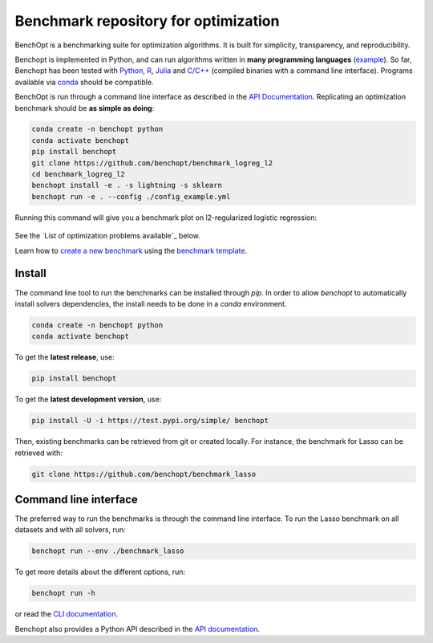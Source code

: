 Benchmark repository for optimization
=====================================

|Test Status| |Python 3.6+| |codecov|

BenchOpt is a benchmarking suite for optimization algorithms.
It is built for simplicity, transparency, and reproducibility.

Benchopt is implemented in Python, and can run algorithms
written in **many programming languages**
(`example <https://benchopt.github.io/auto_examples/plot_run_benchmark_python_R.html>`_).
So far, Benchopt has been tested with `Python <https://www.python.org/>`_,
`R <https://www.r-project.org/>`_, `Julia <https://julialang.org/>`_
and `C/C++ <https://isocpp.org/>`_ (compiled binaries with a command line interface).
Programs available via
`conda <https://docs.conda.io/en/latest/>`_ should be compatible.

BenchOpt is run through a command line interface as described
in the `API Documentation <https://benchopt.github.io/api.html>`_.
Replicating an optimization benchmark should
be **as simple as doing**:

.. code-block::

   conda create -n benchopt python
   conda activate benchopt
   pip install benchopt
   git clone https://github.com/benchopt/benchmark_logreg_l2
   cd benchmark_logreg_l2
   benchopt install -e . -s lightning -s sklearn
   benchopt run -e . --config ./config_example.yml

Running this command will give you a benchmark plot on l2-regularized
logistic regression:

.. figure:: https://benchopt.github.io/_images/sphx_glr_plot_run_benchmark_001.png
   :target: how.html
   :align: center
   :scale: 80%

See the `List of optimization problems available`_ below.

Learn how to `create a new benchmark <https://benchopt.github.io/how.html>`_
using the `benchmark template <https://github.com/benchopt/template_benchmark>`_.

Install
--------

The command line tool to run the benchmarks can be installed through `pip`. In order to allow `benchopt`
to automatically install solvers dependencies, the install needs to be done in a `conda` environment.


.. code-block::

    conda create -n benchopt python
    conda activate benchopt

To get the **latest release**, use:

.. code-block::

    pip install benchopt

To get the **latest development version**, use:

.. code-block::

    pip install -U -i https://test.pypi.org/simple/ benchopt

Then, existing benchmarks can be retrieved from git or created locally.
For instance, the benchmark for Lasso can be retrieved with:

.. code-block::

    git clone https://github.com/benchopt/benchmark_lasso


Command line interface
----------------------

The preferred way to run the benchmarks is through the command line interface.
To run the Lasso benchmark on all datasets and with all solvers, run:

.. code-block::

    benchopt run --env ./benchmark_lasso

To get more details about the different options, run:

.. code-block::

    benchopt run -h

or read the `CLI documentation <https://benchopt.github.io/cli.html>`_.

Benchopt also provides a Python API described in the
`API documentation <https://benchopt.github.io/api.html>`_.

.. list-table:: Available optimization problems
   :widths: 80 20
   :header-rows: 1

   * - Problem
     - Build Status
   * - `Ordinary Least Squares (OLS) <https://github.com/benchopt/benchmark_ols>`_
     - `Ordinary Least Squares (OLS) <https://github.com/benchopt/benchmark_ols>`_
     - `Non-Negative Least Squares (NNLS) <https://github.com/benchopt/benchmark_nnls>`_
     - `LASSO: L1-regularized least squares <https://github.com/benchopt/benchmark_lasso>`_
     - `L2-regularized logistic regression <https://github.com/benchopt/benchmark_logreg_l2>`_
     - `L1-regularized logistic regression <https://github.com/benchopt/benchmark_logreg_l1>`_
     - `L2-regularized Huber regression <https://github.com/benchopt/benchmark_huber_l2>`_
     - `L1-regularized quantile regression <https://github.com/benchopt/benchmark_quantile_regression>`_
     - `Linear SVM for binary classification <https://github.com/benchopt/benchmark_linear_svm_binary_classif_no_intercept>`_
     - `Linear ICA <https://github.com/benchopt/benchmark_linear_ica>`_
   * - |Build Status OLS|
     - |Build Status NNLS|
     - |Build Status Lasso|
     - |Build Status LogRegL2|
     - |Build Status LogRegL1|
     - |Build Status HuberL2|
     - |Build Status QuantileRegL1|
     - |Build Status LinearSVM|
     - |Build Status LinearICA|


.. |Test Status| image:: https://github.com/benchopt/benchopt/actions/workflows/test.yml/badge.svg
   :target: https://github.com/benchopt/benchopt/actions/workflows/test.yml
.. |Python 3.6+| image:: https://img.shields.io/badge/python-3.6%2B-blue
   :target: https://www.python.org/downloads/release/python-360/
.. |codecov| image:: https://codecov.io/gh/benchopt/benchopt/branch/master/graph/badge.svg
   :target: https://codecov.io/gh/benchopt/benchopt

.. |Build Status OLS| image:: https://github.com/benchopt/benchmark_ols/workflows/Tests/badge.svg
   :target: https://github.com/benchopt/benchmark_ols/actions
.. |Build Status NNLS| image:: https://github.com/benchopt/benchmark_nnls/workflows/Tests/badge.svg
   :target: https://github.com/benchopt/benchmark_nnls/actions
.. |Build Status Lasso| image:: https://github.com/benchopt/benchmark_lasso/workflows/Tests/badge.svg
   :target: https://github.com/benchopt/benchmark_lasso/actions
.. |Build Status LogRegL2| image:: https://github.com/benchopt/benchmark_logreg_l2/workflows/Tests/badge.svg
   :target: https://github.com/benchopt/benchmark_logreg_l2/actions
.. |Build Status LogRegL1| image:: https://github.com/benchopt/benchmark_logreg_l1/workflows/Tests/badge.svg
   :target: https://github.com/benchopt/benchmark_logreg_l1/actions
.. |Build Status HuberL2| image:: https://github.com/benchopt/benchmark_huber_l2/workflows/Tests/badge.svg
   :target: https://github.com/benchopt/benchmark_huber_l2/actions
.. |Build Status QuantileRegL1| image:: https://github.com/benchopt/benchmark_quantile_regression/workflows/Tests/badge.svg
   :target: https://github.com/benchopt/benchmark_quantile_regression/actions
.. |Build Status LinearSVM| image:: https://github.com/benchopt/benchmark_linear_svm_binary_classif_no_intercept/workflows/Tests/badge.svg
   :target: https://github.com/benchopt/benchmark_linear_svm_binary_classif_no_intercept/actions
.. |Build Status LinearICA| image:: https://github.com/benchopt/benchmark_linear_ica/workflows/Tests/badge.svg
   :target: https://github.com/benchopt/benchmark_linear_ica/actions
